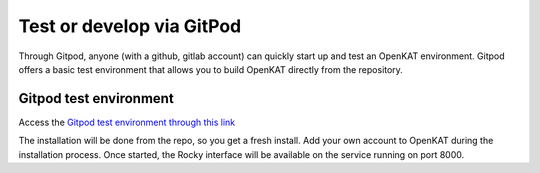 ==========================
Test or develop via GitPod
==========================

Through Gitpod, anyone (with a github, gitlab account) can quickly start up and test an OpenKAT environment. Gitpod offers a basic test environment that allows you to build OpenKAT directly from the repository.

Gitpod test environment
=======================

Access the `Gitpod test environment through this link <https://gitpod.io/#github.com/minvws/nl-kat-coordination>`_

The installation will be done from the repo, so you get a fresh install. Add your own account to OpenKAT during the installation process. Once started, the Rocky interface will be available on the service running on port 8000.

